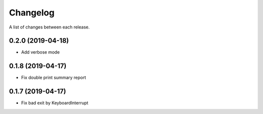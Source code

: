 Changelog
---------

A list of changes between each release.

0.2.0 (2019-04-18)
^^^^^^^^^^^^^^^^^^

- Add verbose mode


0.1.8 (2019-04-17)
^^^^^^^^^^^^^^^^^^

- Fix double print summary report


0.1.7 (2019-04-17)
^^^^^^^^^^^^^^^^^^

- Fix bad exit by KeyboardInterrupt
